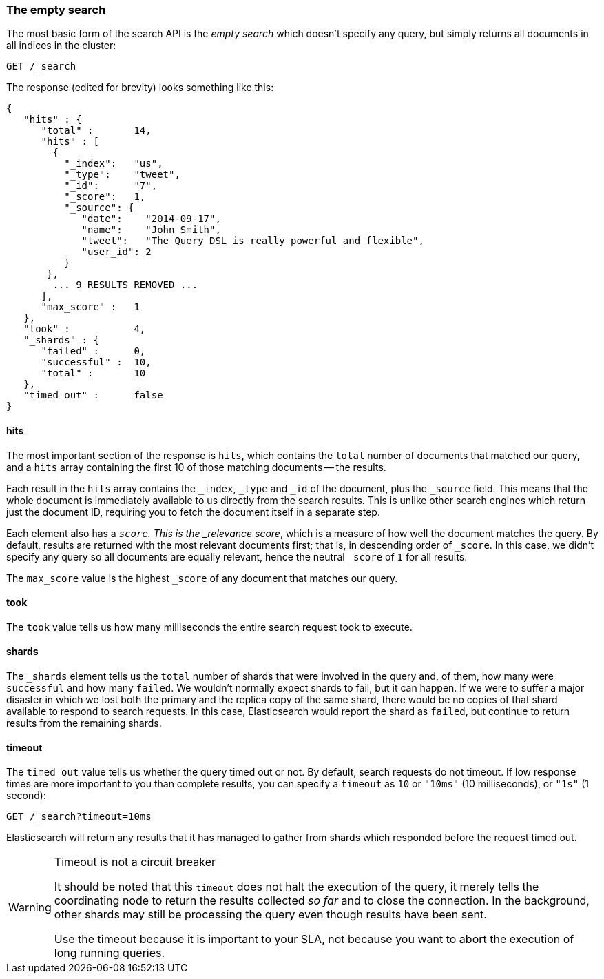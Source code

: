 [[empty-search]]
=== The empty search

The most basic form of the search API is the _empty search_ which doesn't
specify any query, but simply returns all documents in all indices in the
cluster:

[source,js]
--------------------------------------------------
GET /_search
--------------------------------------------------
// SENSE: 050_Search/05_Empty_search.json

The response (edited for brevity) looks something like this:

[source,js]
--------------------------------------------------
{
   "hits" : {
      "total" :       14,
      "hits" : [
        {
          "_index":   "us",
          "_type":    "tweet",
          "_id":      "7",
          "_score":   1,
          "_source": {
             "date":    "2014-09-17",
             "name":    "John Smith",
             "tweet":   "The Query DSL is really powerful and flexible",
             "user_id": 2
          }
       },
        ... 9 RESULTS REMOVED ...
      ],
      "max_score" :   1
   },
   "took" :           4,
   "_shards" : {
      "failed" :      0,
      "successful" :  10,
      "total" :       10
   },
   "timed_out" :      false
}
--------------------------------------------------


==== hits

The most important section of the response is `hits`, which contains the
`total` number of documents that matched our query, and a `hits` array
containing the first 10 of those matching documents -- the results.

Each result in the `hits` array contains the `_index`, `_type` and `_id` of
the document, plus the `_source` field.  This means that the whole document is
immediately available to us directly from the search results. This is unlike
other search engines which return just the document ID, requiring you to fetch
the document itself in a separate step.

Each element also has a `_score`.  This is the _relevance score_, which is a
measure of how well the document matches the query.  By default, results are
returned with the most relevant documents first; that is, in descending order
of `_score`. In this case, we didn't specify any query so all documents are
equally relevant, hence the neutral `_score` of `1` for all results.

The `max_score` value is the highest `_score` of any document that matches our
query.

==== took

The `took` value tells us how many milliseconds the entire search request took
to execute.

==== shards

The `_shards` element tells us the `total` number of shards that were involved
in the query and, of them, how many were `successful` and how many `failed`.
We wouldn't normally expect shards to fail, but it can happen. If we were to
suffer a major disaster in which we lost both the primary and the replica copy
of the same shard, there would be no copies of that shard available to respond
to search requests. In this case, Elasticsearch would report the shard as
`failed`, but continue to return results from the remaining shards.

==== timeout

The `timed_out` value tells us whether the query timed out or not.  By
default, search requests do not timeout.  If low response times are more
important to you than complete results, you can specify a `timeout` as `10`
or `"10ms"` (10 milliseconds), or `"1s"` (1 second):

[source,js]
--------------------------------------------------
GET /_search?timeout=10ms
--------------------------------------------------


Elasticsearch will return any results that it has managed to gather from
shards which responded before the request timed out.

.Timeout is not a circuit breaker
[WARNING]
================================================

It should be noted that this `timeout` does not halt the execution of the
query, it merely tells the coordinating node to return the results collected
_so far_ and to close the connection.  In the background, other shards may
still be processing the query even though results have been sent.

Use the timeout because it is important to your SLA, not because you want
to abort the execution of long running queries.

================================================

